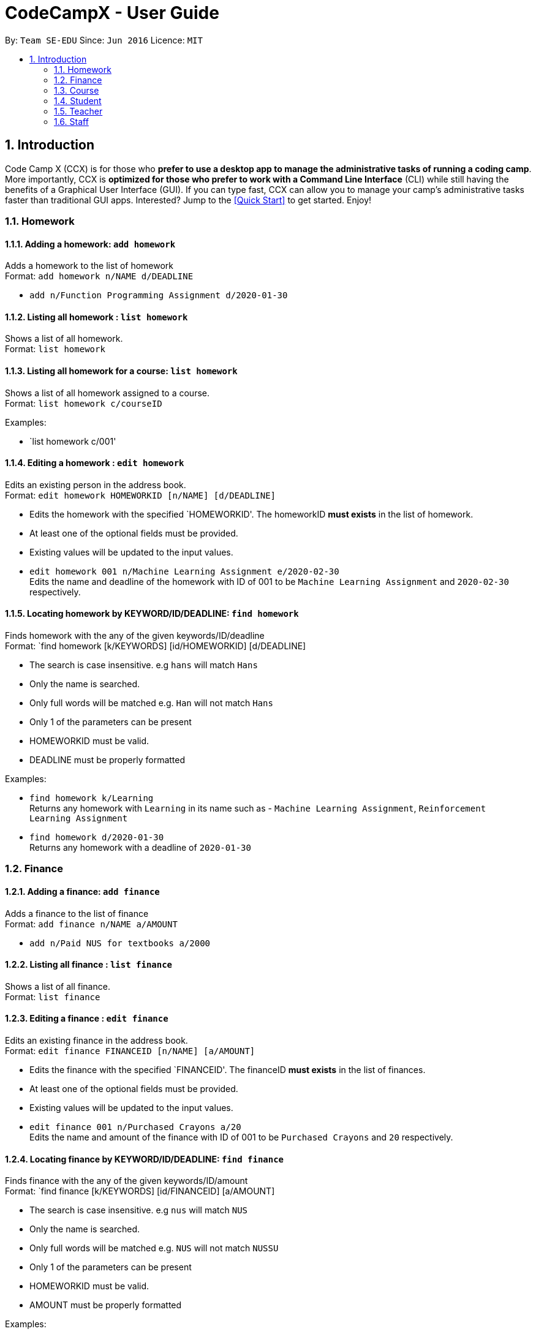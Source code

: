 = CodeCampX - User Guide
:site-section: UserGuide
:toc:
:toc-title:
:toc-placement: preamble
:sectnums:
:imagesDir: images
:stylesDir: stylesheets
:xrefstyle: full
:experimental:
ifdef::env-github[]
:tip-caption: :bulb:
:note-caption: :information_source:
endif::[]
:repoURL: https://github.com/se-edu/addressbook-level3

By: `Team SE-EDU`      Since: `Jun 2016`      Licence: `MIT`

== Introduction

Code Camp X (CCX) is for those who *prefer to use a desktop app to manage the administrative tasks of running a coding camp*.
More importantly, CCX is *optimized for those who prefer to work with a Command Line Interface* (CLI) while still having the benefits of a Graphical User Interface (GUI).
If you can type fast, CCX can allow you to manage your camp's administrative tasks faster than traditional GUI apps.
Interested? Jump to the <<Quick Start>> to get started. Enjoy!

=== Homework
==== Adding a homework: `add homework`

Adds a homework to the list of homework +
Format: `add homework n/NAME d/DEADLINE`

* `add n/Function Programming Assignment d/2020-01-30`

==== Listing all homework : `list homework`

Shows a list of all homework. +
Format: `list homework`

==== Listing all homework for a course: `list homework`

Shows a list of all homework assigned to a course. +
Format: `list homework c/courseID`

Examples:

* `list homework c/001'

==== Editing a homework : `edit homework`

Edits an existing person in the address book. +
Format: `edit homework HOMEWORKID [n/NAME] [d/DEADLINE]`

****
* Edits the homework with the specified `HOMEWORKID'. The homeworkID *must exists* in the list of homework.
* At least one of the optional fields must be provided.
* Existing values will be updated to the input values.
****

* `edit homework 001 n/Machine Learning Assignment e/2020-02-30` +
Edits the name and deadline of the homework with ID of 001 to be `Machine Learning Assignment` and `2020-02-30` respectively.

==== Locating homework by KEYWORD/ID/DEADLINE: `find homework`

Finds homework with the any of the given keywords/ID/deadline +
Format: `find homework [k/KEYWORDS] [id/HOMEWORKID] [d/DEADLINE]

****
* The search is case insensitive. e.g `hans` will match `Hans`
* Only the name is searched.
* Only full words will be matched e.g. `Han` will not match `Hans`
* Only 1 of the parameters can be present
* HOMEWORKID must be valid.
* DEADLINE must be properly formatted
****

Examples:

* `find homework k/Learning` +
Returns any homework with `Learning` in its name such as - `Machine Learning Assignment`, `Reinforcement Learning Assignment`
* `find homework d/2020-01-30` +
Returns any homework with a deadline of `2020-01-30`

=== Finance
==== Adding a finance: `add finance`

Adds a finance to the list of finance +
Format: `add finance n/NAME a/AMOUNT`

* `add n/Paid NUS for textbooks a/2000`

==== Listing all finance : `list finance`

Shows a list of all finance. +
Format: `list finance`

==== Editing a finance : `edit finance`

Edits an existing finance in the address book. +
Format: `edit finance FINANCEID [n/NAME] [a/AMOUNT]`

****
* Edits the finance with the specified `FINANCEID'. The financeID *must exists* in the list of finances.
* At least one of the optional fields must be provided.
* Existing values will be updated to the input values.
****

* `edit finance 001 n/Purchased Crayons a/20` +
Edits the name and amount of the finance with ID of 001 to be `Purchased Crayons` and `20` respectively.

==== Locating finance by KEYWORD/ID/DEADLINE: `find finance`

Finds finance with the any of the given keywords/ID/amount +
Format: `find finance [k/KEYWORDS] [id/FINANCEID] [a/AMOUNT]

****
* The search is case insensitive. e.g `nus` will match `NUS`
* Only the name is searched.
* Only full words will be matched e.g. `NUS` will not match `NUSSU`
* Only 1 of the parameters can be present
* HOMEWORKID must be valid.
* AMOUNT must be properly formatted
****

Examples:

* `find finance k/NUS` +
Returns any finance with `NUS` in its name such as - `Bought textbooks from NUS`, `NUS bonding day`
* `find finance a/200` +
Returns any finance with an amount of `200`

=== Course
==== Add a course: `add course`

Add a new course to the list of course +
Format: `add course n/NAME`
Example:

* `add course n/Programming Methodology`

==== List all courses: `list course`
Shows a list of all courses
Format: `list course`

==== List all students in a course: `list course student`
Shows a list of all students in a course +
Format: `list c/courseID --students`

=== Student
==== Add a student: `add student`

Add a new student to the list of student +
Format: `add student n/NAME` +
Example:

* `add student n/Jon Snow`

==== Remove a student: `remove student`
Remove a student from the list of students +
Format: `remove student studentID`

==== List all students: `list student`
Shows a list of all students
Format: `list course`

==== Edit information about a student: `edit student`
Edits an existing student in the student list
Format: `edit student s/studentID [n/NAME] [d/DESCRIPTION]` +
Example:

* `edit A0131120E n/Aegon Targaryen d/Son of Lyanna Stark and Rhaegar Targaryen`

==== Assign a student to a course: `assign student to course`
Assign an existing student in the student list to a course in the course list
Format: `assign student s/studentID course c/courseID`

=== Teacher
==== Add a teacher: `add teacher`

Add a new teacher to the list of teachers +
Format: `add teacher n/NAME` +
Example:

* `add teacher n/Ned Stark`

==== Remove a teacher: `remove staff`
Remove a teacher from the list of teachers +
Format: `remove teacher teacherID`

==== Edit information about a teacher: `edit teacher`
Edit an existing teacher in the teachers list
Format: `edit teacher s/teacherID [n/NAME] [d/DESCRIPTION]` +
Example:

* `edit A0131120E n/Ned Stark d/Lord of Winterfell`

==== Assign a teacher to a course: `assign teacher to course`
Assign an existing teacher in the teacher list to a course in the course list
Format: `assign teacher s/teacherID course c/courseID`

=== Staff

==== Add a staff: `add staff`
Add a new staff to the list of staffs +
Format: `add staff n/NAME`

==== Remove a staff: `add staff`
Remove a new staff to the list of staffs +
Format: `remove staff staffID`

==== Edit information about a staff: `edit staff`
Edit an existing teacher in the staff list +
Format: `edit staff s/teacherID [n/NAME] [d/DESCRIPTION]`
